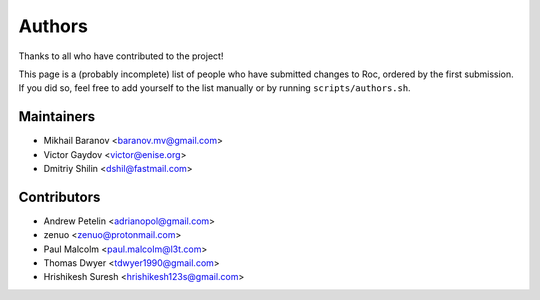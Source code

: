Authors
*******

Thanks to all who have contributed to the project!

This page is a (probably incomplete) list of people who have submitted changes to Roc, ordered by the first submission. If you did so, feel free to add yourself to the list manually or by running ``scripts/authors.sh``.

Maintainers
===========

* Mikhail Baranov <baranov.mv@gmail.com>
* Victor Gaydov <victor@enise.org>
* Dmitriy Shilin <dshil@fastmail.com>

Contributors
============

* Andrew Petelin <adrianopol@gmail.com>
* zenuo <zenuo@protonmail.com>
* Paul Malcolm <paul.malcolm@l3t.com>
* Thomas Dwyer <tdwyer1990@gmail.com>
* Hrishikesh Suresh <hrishikesh123s@gmail.com>
